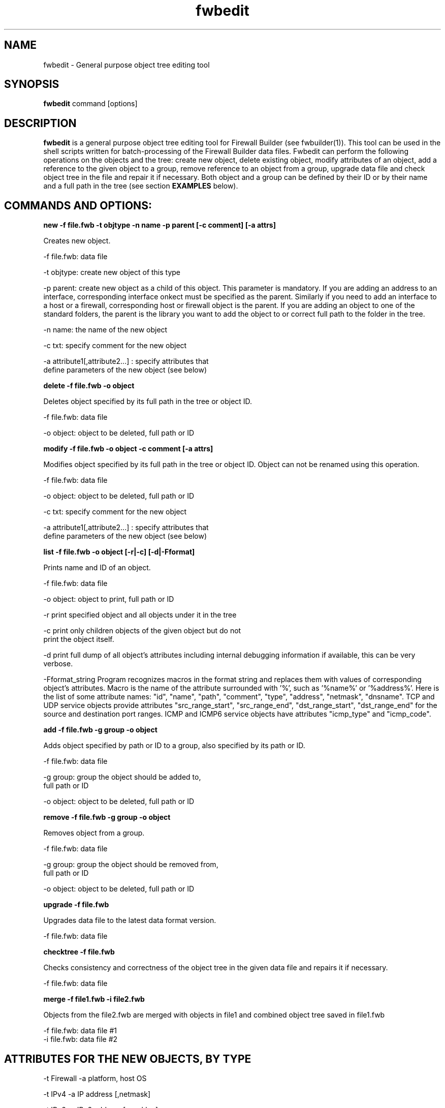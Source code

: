 .TH  fwbedit  1 "" FWB "Firewall Builder"
.SH NAME
fwbedit \- General purpose object tree editing tool
.SH SYNOPSIS

.B fwbedit
.RB command
.RB [options]


.SH "DESCRIPTION"

.B fwbedit
is a general purpose object tree editing tool for Firewall Builder
(see fwbuilder(1)). This tool can be used in the shell scripts written
for batch-processing of the Firewall Builder data files. Fwbedit can
perform the following operations on the objects and the tree: create
new object, delete existing object, modify attributes of an object,
add a reference to the given object to a group, remove reference to an
object from a group, upgrade data file and check object tree in the
file and repair it if necessary. Both object and a group can be
defined by their ID or by their name and a full path in the tree
(see section
.B EXAMPLES
below).


.SH COMMANDS AND OPTIONS:

.B new -f file.fwb -t objtype -n name -p parent [-c comment] [-a attrs]

Creates new object.

.PP
 -f file.fwb: data file
.PP
 -t objtype: create new object of this type
.PP
-p parent: create new object as a child of this object. This parameter
is mandatory. If you are adding an address to an interface,
corresponding interface onkect must be specified as the
parent. Similarly if you need to add an interface to a host or a
firewall, corresponding host or firewall object is the parent. If you
are adding an object to one of the standard folders, the parent is the
library you want to add the object to or correct full path to the
folder in the tree.
.PP
 -n name: the name of the new object
.PP
 -c txt:  specify comment for the new object
.PP
 -a attribute1[,attribute2...]  :  specify attributes that
              define parameters of the new object (see below)



.B delete -f file.fwb -o object

Deletes object specified by its full path in the tree or object ID.

.PP
 -f file.fwb: data file
.PP
 -o object: object to be deleted, full path or ID



.B modify -f file.fwb -o object -c comment [-a attrs]

Modifies object specified by its full path in the tree or object ID. 
Object can not be renamed using this operation.

.PP
 -f file.fwb: data file
.PP
 -o object: object to be deleted, full path or ID
.PP
 -c txt:  specify comment for the new object
.PP
 -a attribute1[,attribute2...]  :  specify attributes that
              define parameters of the new object (see below)



.B list -f file.fwb -o object [-r|-c] [-d|-Fformat]

Prints name and ID of an object.

.PP
 -f file.fwb: data file
.PP
 -o object: object to print, full path or ID
.PP
-r  print specified object and all objects under it in the tree
.PP
-c  print only children objects of the given object but do not
    print the object itself.
.PP
-d  print full dump of all object's attributes including internal debugging
information if available, this can be very verbose.
.PP
-Fformat_string Program recognizes macros in the format string and
replaces them with values of corresponding object's attributes. Macro
is the name of the attribute surrounded with '%', such as '%name%'
or '%address%'. Here is the list of some attribute names: "id",
"name", "path", "comment", "type", "address", "netmask",
"dnsname". TCP and UDP service objects provide attributes
"src_range_start", "src_range_end", "dst_range_start", "dst_range_end"
for the source and destination port ranges. ICMP and ICMP6 service
objects have attributes "icmp_type" and "icmp_code".



.B add -f file.fwb -g group -o object

Adds object specified by path or ID to a group, also specified by its
path or ID.

.PP
 -f file.fwb: data file
.PP
 -g group: group the object should be added to, 
              full path or ID
.PP
 -o object: object to be deleted, full path or ID



.B remove -f file.fwb -g group -o object

Removes object from a group.

.PP
 -f file.fwb: data file
.PP
 -g group: group the object should be removed from,
       full path or ID
.PP
 -o object: object to be deleted, full path or ID



.B upgrade -f file.fwb

Upgrades data file to the latest data format version.

          -f file.fwb: data file


.B checktree -f file.fwb

Checks consistency and correctness of the object tree in the given
data file and repairs it if necessary.
 
          -f file.fwb: data file


.B merge -f file1.fwb -i file2.fwb

Objects from the file2.fwb are merged with objects in file1 and
combined object tree saved in file1.fwb

          -f file.fwb: data file #1
          -i file.fwb: data file #2


.SH ATTRIBUTES FOR THE NEW OBJECTS, BY TYPE
.PP

.PP
-t Firewall -a platform, host OS
.PP
-t IPv4 -a IP address [,netmask]
.PP
-t IPv6 -a IPv6 address [,masklen]
.PP
-t DNSName -a DNS record,run time
.PP
-t AddressRange -a start address, end address
.PP
-t ObjectGroup
.PP
-t Network -a address,netmask
.PP
-t NetworkIPv6 -a ipv6_address,netmask_length
.PP
-t Interval -a start time,start date,start day,end time, end date, end day
.PP
-t Interface -a security level,address type (dynamic or unnumbered),management
.PP
-t Host
.PP
-t TCPService -a source port range start,end,destination port range start,end,UAPRSF,UAPRSF
.PP
-t UDPService -a source port range start,end,Destination port range start,end
.PP
-t ICMPService -a ICMP type,ICMP code
.PP
-t IPService -a protocol number,lsrr/ssrr/rr/ts/fragm/short_fragm


.SH EXAMPLES

.PP
Print contents of the object /User/Firewalls/firewall/eth0 according
to the provided format. Note that object of the type "Interface" does not have
attribute that would define its address, IP address is defined by its child 
object of the type IPv4 or IPv6.
.PP
fwbedit list -f x.fwb  -o /User/Firewalls/firewall/eth0 -F "type=%type% name=%name% id=%id% %comment%"


.PP
Print contents of the object /User/Firewalls/firewall/eth0 and all its
child objects. This is the way to see addresses and
netmasks. Interface object does not have attribiute "address" so the program
ignores macro "%address%" when it prints interface.
.PP
fwbedit list -f x.fwb  -o /User/Firewalls/firewall/eth0 -F "type=%type% name=%name% id=%id% %comment% %address%" -r


.PP
Print group object /User/Objects/Addresses
.PP
fwbedit list -f x.fwb  -o /User/Objects/Addresses -F "type=%type% name=%name% id=%id% %comment%"


.PP
Print group object /User/Objects/Addresses and all address objects inside of it:
.PP
fwbedit list -f x.fwb  -o /User/Objects/Addresses -F "type=%type% name=%name% id=%id% %comment%" -r


.PP
Print address objects inside group /User/Objects/Addresses but do not print
the group object itself:
.PP
fwbedit list -f x.fwb  -o /User/Objects/Addresses -F "type=%type% name=%name% id=%id% %comment%" -c


.PP
Print addresses and netmasks of all interfaces of all firewalls in the
form of their full object tree path, followed by the type, id, address
and netmask:
.PP
fwbedit list -f x.fwb  -o /User/Firewalls -F "%path% %type% %id% %address% %netmask%" -r | grep IP


.PP
Print names, platform and version information for all firewall objects defined
in the data file:
.PP
fwbedit list -f x.fwb  -o /User/Firewalls -F "%name% platform: %platform% version:  %version%" -c 


.PP
Print name, source and destination port ranges for all TCP services in
the folder TCP of the user-defined group User:
.PP
fwbedit list -f x.fwb  -o /User/Services/TCP -c -F "name='%name%' est=%established% \t %src_range_start%-%src_range_end% : %dst_range_start%-%dst_range_end%"


.PP
Print icmp type and code for all ICMP services in the folder ICMP of
the user-defined group User:
.PP
fwbedit list -f x.fwb  -o /User/Services/ICMP -c -F "name='%name%' icmp_type=%icmp_type% icmp_code=%icmp_code%"



.PP
Add IPv6 address to one of the interfaces of firewall object "firewall":
.PP
fwbedit new  -f x.fwb -p /User/Firewalls/firewall/eth3 -t IPv6 -n eth3-v6-addr -a 2001:470:1f05:590::2,64

.PP
Add reference to the Host object 'A' to the group 'B':
.PP
fwbedit add -f x.fwb -g /User/Objects/Groups/B -o /User/Objects/Hosts/A


.PP
Add reference to the object with ID id3D71A1BA to the group with ID
id3D151943. If objects with given IDs do not exist, fwbedit prints an
error message and does not make any changes in the data file.
.PP
fwbedit add -f x.fwb -o id3D71A1BA -g id3D151943


.PP
Add reference to the object with ID id3D71A1BA to the group 'testgroup':
.PP
fwbedit add -f x.fwb -o id3D71A1BA -g /User/Objects/Groups/testgroup
.PP


.PP
The following script uses fwbedit "list" command to print IDs of all
Address objects in the folder /User/Objects/Addresses , then cycles
through the obtained list and uses fwbedit to add them to the group
"group1".

.LP
  fwbedit list -f x.fwb -o /User/Objects/Addresses -F "%id%" -c  | \\
    while read id; do \\
      fwbedit add -f x.fwb -g /User/Objects/Groups/group1 -o $id; \\
    done


.PP
Here is slightly more complex example. The following script uses
fwbedit "list" command to print types and IDs of all Address objects
in the folder /User/Objects/Addresses , then filters them using grep
to get only IPv6 objects and finally cycles through the obtained list
and uses fwbedit to add them to the group "group1".

.LP
  fwbedit list -f x.fwb  -o /User/Objects/Addresses -F "%type% %id%" -c | \\
    grep IPv6 | \\
    while read type id; do \\
      fwbedit add -f x.fwb  -g /User/Objects/Groups/group1 -o $id; \\
    done



.SH URL
Firewall Builder home page is located at the following URL:
.B http://www.fwbuilder.org/

.SH BUGS
Please report bugs using bug tracking system on SourceForge: 

.BR http://sourceforge.net/tracker/?group_id=5314&atid=105314


.SH SEE ALSO
.BR fwbuilder(1),

.P
